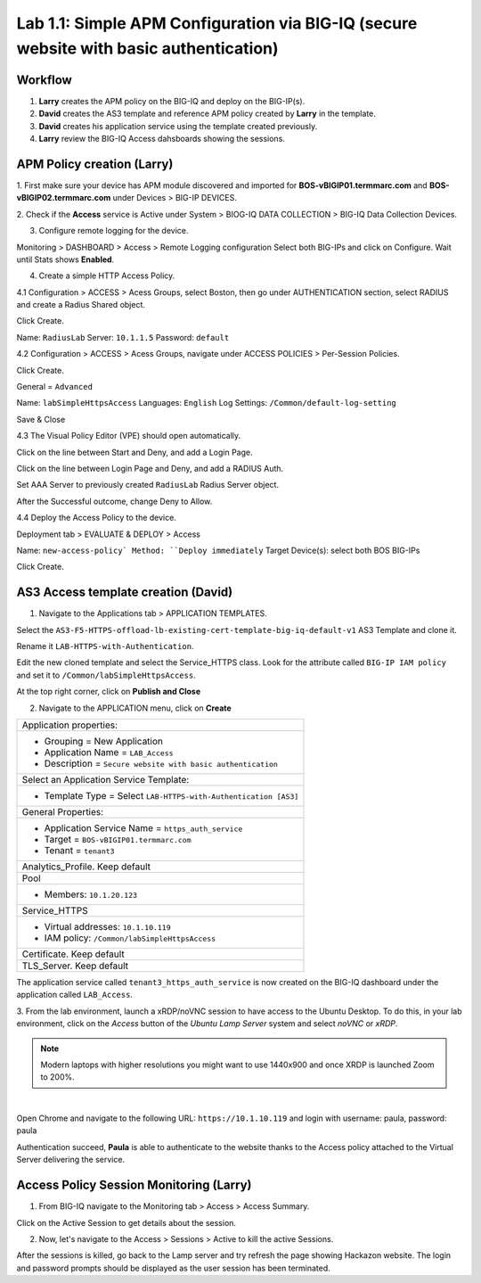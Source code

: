 Lab 1.1: Simple APM Configuration via BIG-IQ (secure website with basic authentication)
---------------------------------------------------------------------------------------

Workflow
^^^^^^^^

1. **Larry** creates the APM policy on the BIG-IQ and deploy on the BIG-IP(s).
2. **David** creates the AS3 template and reference APM policy created by **Larry** in the template.
3. **David** creates his application service using the template created previously.
4. **Larry** review the BIG-IQ Access dahsboards showing the sessions.


APM Policy creation (Larry)
^^^^^^^^^^^^^^^^^^^^^^^^^^^

1. First make sure your device has APM module discovered and imported 
for **BOS-vBIGIP01.termmarc.com** and **BOS-vBIGIP02.termmarc.com** under Devices > BIG-IP DEVICES.

.. image:: ../pictures/module1/lab-1-1.png
  :scale: 60%
  :align: center

2. Check if the **Access** service is Active  
under System > BIOG-IQ DATA COLLECTION > BIG-IQ Data Collection Devices.

.. image:: ../pictures/module1/lab-1-2.png
  :scale: 60%
  :align: center

3. Configure remote logging for the device.

Monitoring > DASHBOARD > Access > Remote Logging configuration
Select both BIG-IPs and click on Configure. Wait until Stats shows **Enabled**.

.. image:: ../pictures/module1/lab-1-3.png
  :scale: 60%
  :align: center

4. Create a simple HTTP Access Policy.

4.1 Configuration > ACCESS > Acess Groups, select Boston, then go under AUTHENTICATION section, 
select RADIUS and create a Radius Shared object.

Click Create.

Name: ``RadiusLab``
Server: ``10.1.1.5``
Password: ``default``

.. image:: ../pictures/module1/lab-1-5.png
  :scale: 60%
  :align: center

4.2 Configuration > ACCESS > Acess Groups, navigate under ACCESS POLICIES > Per-Session Policies.

Click Create.

General = ``Advanced``

Name: ``labSimpleHttpsAccess``
Languages: ``English``
Log Settings: ``/Common/default-log-setting``

.. image:: ../pictures/module1/lab-1-6.png
  :scale: 60%
  :align: center

Save & Close

4.3 The Visual Policy Editor (VPE) should open automatically.

.. image:: ../pictures/module1/lab-1-7.png
  :scale: 60%
  :align: center

Click on the line between Start and Deny, and add a Login Page.

.. image:: ../pictures/module1/lab-1-8.png
  :scale: 60%
  :align: center

Click on the line between Login Page and Deny, and add a RADIUS Auth.

.. image:: ../pictures/module1/lab-1-9.png
  :scale: 60%
  :align: center

Set AAA Server to previously created ``RadiusLab`` Radius Server object.

.. image:: ../pictures/module1/lab-1-10.png
  :scale: 60%
  :align: center

.. image:: ../pictures/module1/lab-1-11.png
  :scale: 60%
  :align: center

After the Successful outcome, change Deny to Allow.

.. image:: ../pictures/module1/lab-1-12.png
  :scale: 60%
  :align: center

4.4 Deploy the Access Policy to the device.

Deployment tab > EVALUATE & DEPLOY > Access

Name: ``new-access-policy`
Method: ``Deploy immediately``
Target Device(s): select both BOS BIG-IPs

.. image:: ../pictures/module1/lab-1-13.png
  :scale: 60%
  :align: center

Click Create.

AS3 Access template creation (David)
^^^^^^^^^^^^^^^^^^^^^^^^^^^^^^^^^^^^

1. Navigate to the Applications tab > APPLICATION TEMPLATES.

Select the ``AS3-F5-HTTPS-offload-lb-existing-cert-template-big-iq-default-v1`` AS3 Template and clone it.

Rename it ``LAB-HTTPS-with-Authentication``. 

.. image:: ../pictures/module1/lab-1-14.png
  :scale: 60%
  :align: center

Edit the new cloned template and select the Service_HTTPS class.
Look for the attribute called ``BIG-IP IAM policy`` and set it to ``/Common/labSimpleHttpsAccess``.

.. image:: ../pictures/module1/lab-1-15.png
  :scale: 60%
  :align: center

At the top right corner, click on **Publish and Close**

2. Navigate to the APPLICATION menu, click on **Create** 

+---------------------------------------------------------------------------------------------------+
| Application properties:                                                                           |
+---------------------------------------------------------------------------------------------------+
| * Grouping = New Application                                                                      |
| * Application Name = ``LAB_Access``                                                               |
| * Description = ``Secure website with basic authentication``                                      |
+---------------------------------------------------------------------------------------------------+
| Select an Application Service Template:                                                           |
+---------------------------------------------------------------------------------------------------+
| * Template Type = Select ``LAB-HTTPS-with-Authentication [AS3]``                                  |
+---------------------------------------------------------------------------------------------------+
| General Properties:                                                                               |
+---------------------------------------------------------------------------------------------------+
| * Application Service Name = ``https_auth_service``                                               |
| * Target = ``BOS-vBIGIP01.termmarc.com``                                                          |
| * Tenant = ``tenant3``                                                                            |
+---------------------------------------------------------------------------------------------------+
| Analytics_Profile. Keep default                                                                   |
+---------------------------------------------------------------------------------------------------+
| Pool                                                                                              |
+---------------------------------------------------------------------------------------------------+
| * Members: ``10.1.20.123``                                                                        |
+---------------------------------------------------------------------------------------------------+
| Service_HTTPS                                                                                     |
+---------------------------------------------------------------------------------------------------+
| * Virtual addresses: ``10.1.10.119``                                                              |
| * IAM policy: ``/Common/labSimpleHttpsAccess``                                                    |
+---------------------------------------------------------------------------------------------------+
| Certificate. Keep default                                                                         |
+---------------------------------------------------------------------------------------------------+
| TLS_Server. Keep default                                                                          |
+---------------------------------------------------------------------------------------------------+

The application service called ``tenant3_https_auth_service`` is now created on the BIG-IQ dashboard
under the application called ``LAB_Access``.

.. image:: ../pictures/module1/lab-1-18.png
  :scale: 60%
  :align: center

3. From the lab environment, launch a xRDP/noVNC session to have access to the Ubuntu Desktop. 
To do this, in your lab environment, click on the *Access* button
of the *Ubuntu Lamp Server* system and select *noVNC* or *xRDP*.

.. note:: Modern laptops with higher resolutions you might want to use 1440x900 and once XRDP is launched Zoom to 200%.

.. image:: ../../pictures/udf_ubuntu.png
    :align: left
    :scale: 60%

|

Open Chrome and navigate to the following URL: ``https://10.1.10.119`` and 
login with username: paula, password: paula

.. image:: ../pictures/module1/lab-1-19.png
  :scale: 60%
  :align: center

Authentication succeed, **Paula** is able to authenticate to the website thanks to the Access policy attached to
the Virtual Server delivering the service.

.. image:: ../pictures/module1/lab-1-20.png
  :scale: 60%
  :align: center

Access Policy Session Monitoring (Larry)
^^^^^^^^^^^^^^^^^^^^^^^^^^^^^^^^^^^^^^^^

1. From BIG-IQ navigate to the Monitoring tab > Access > Access Summary.

.. image:: ../pictures/module1/lab-1-21.png
  :scale: 60%
  :align: center

Click on the Active Session to get details about the session.

.. image:: ../pictures/module1/lab-1-22.png
  :scale: 60%
  :align: center

2. Now, let's navigate to the Access > Sessions > Active to kill the active Sessions.

.. image:: ../pictures/module1/lab-1-23.png
  :scale: 60%
  :align: center

After the sessions is killed, go back to the Lamp server and try refresh the page showing Hackazon website.
The login and password prompts should be displayed as the user session has been terminated.